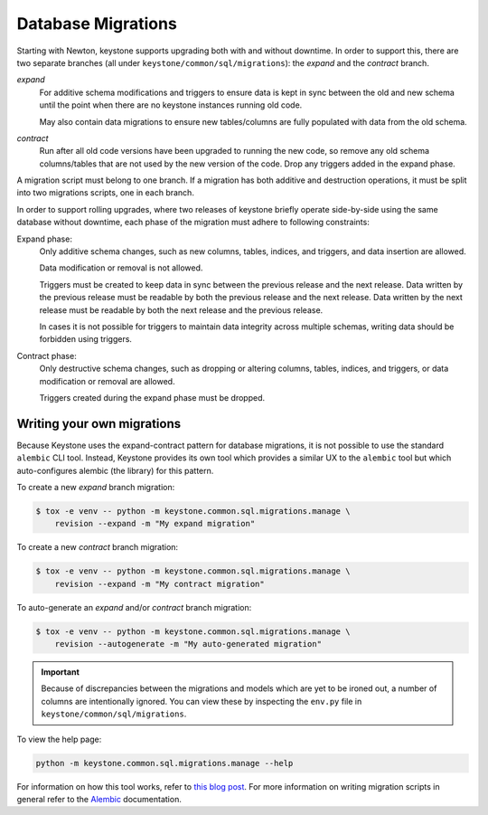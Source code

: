 ..
      Copyright 2011-2012 OpenStack Foundation
      All Rights Reserved.

      Licensed under the Apache License, Version 2.0 (the "License"); you may
      not use this file except in compliance with the License. You may obtain
      a copy of the License at

          http://www.apache.org/licenses/LICENSE-2.0

      Unless required by applicable law or agreed to in writing, software
      distributed under the License is distributed on an "AS IS" BASIS, WITHOUT
      WARRANTIES OR CONDITIONS OF ANY KIND, either express or implied. See the
      License for the specific language governing permissions and limitations
      under the License.

Database Migrations
===================

.. versionchanged:: 21.0.0 (Yoga)

    The database migration framework was changed from SQLAlchemy-Migrate to
    Alembic in the Yoga release. Previously there were three SQLAlchemy-Migrate
    repos, corresponding to different type of migration operation: the *expand*
    repo, the *data migration* repo, and the *contract* repo. There are now
    only two Alembic branches, the *expand* branch and the *contract* branch,
    and data migration operations have been folded into the former

.. versionchanged:: 24.0.0 (Bobcat)

   Added support for auto-generation of migrations using the
   ``keystone.common.sql.migrations.manage`` script.

Starting with Newton, keystone supports upgrading both with and without
downtime. In order to support this, there are two separate branches (all under
``keystone/common/sql/migrations``): the *expand* and the *contract* branch.

*expand*
    For additive schema modifications and triggers to ensure data is kept in
    sync between the old and new schema until the point when there are no
    keystone instances running old code.

    May also contain data migrations to ensure new tables/columns are fully
    populated with data from the old schema.

*contract*
    Run after all old code versions have been upgraded to running the new code,
    so remove any old schema columns/tables that are not used by the new
    version of the code. Drop any triggers added in the expand phase.

A migration script must belong to one branch. If a migration has both additive
and destruction operations, it must be split into two migrations scripts, one
in each branch.

In order to support rolling upgrades, where two releases of keystone briefly
operate side-by-side using the same database without downtime, each phase of
the migration must adhere to following constraints:

Expand phase:
    Only additive schema changes, such as new columns, tables, indices, and
    triggers, and data insertion are allowed.

    Data modification or removal is not allowed.

    Triggers must be created to keep data in sync between the previous release
    and the next release. Data written by the previous release must be readable
    by both the previous release and the next release. Data written by the next
    release must be readable by both the next release and the previous release.

    In cases it is not possible for triggers to maintain data integrity across
    multiple schemas, writing data should be forbidden using triggers.

Contract phase:
    Only destructive schema changes, such as dropping or altering
    columns, tables, indices, and triggers, or data modification or removal are
    allowed.

    Triggers created during the expand phase must be dropped.

Writing your own migrations
---------------------------

Because Keystone uses the expand-contract pattern for database migrations, it
is not possible to use the standard ``alembic`` CLI tool. Instead, Keystone
provides its own tool which provides a similar UX to the ``alembic`` tool but
which auto-configures alembic (the library) for this pattern.

To create a new *expand* branch migration:

.. code-block:: bash

   $ tox -e venv -- python -m keystone.common.sql.migrations.manage \
       revision --expand -m "My expand migration"

To create a new *contract* branch migration:

.. code-block:: bash

   $ tox -e venv -- python -m keystone.common.sql.migrations.manage \
       revision --expand -m "My contract migration"

To auto-generate an *expand* and/or *contract* branch migration:

.. code-block:: bash

   $ tox -e venv -- python -m keystone.common.sql.migrations.manage \
       revision --autogenerate -m "My auto-generated migration"

.. important::

   Because of discrepancies between the migrations and models which are yet to
   be ironed out, a number of columns are intentionally ignored. You can view
   these by inspecting the ``env.py`` file in
   ``keystone/common/sql/migrations``.

To view the help page:

.. code-block:: bash

   python -m keystone.common.sql.migrations.manage --help

For information on how this tool works, refer to `this blog post`_.
For more information on writing migration scripts in general refer to the
`Alembic`_ documentation.

.. _this blog post: https://that.guru/blog/zero-downtime-upgrades-with-alembic-and-sqlalchemy/
.. _Alembic: https://alembic.sqlalchemy.org/
